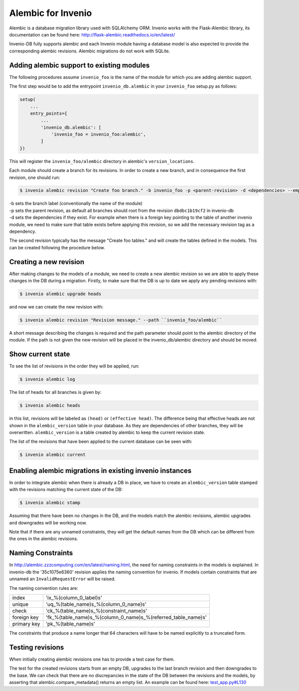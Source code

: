 ..
    This file is part of Invenio.
    Copyright (C) 2017-2018 CERN.

    Invenio is free software; you can redistribute it and/or modify it
    under the terms of the MIT License; see LICENSE file for more details.

Alembic for Invenio
===================

Alembic is a database migration library used with SQLAlchemy ORM. Invenio works with the Flask-Alembic library, its documentation can be found here: http://flask-alembic.readthedocs.io/en/latest/

Invenio-DB fully supports alembic and each Invenio module having a database model is also expected to provide the corresponding alembic revisions.
Alembic migrations do not work with SQLite.

Adding alembic support to existing modules
------------------------------------------

The following procedures assume ``invenio_foo`` is the name of the module for which you are adding alembic support.

The first step would be to add the entrypoint ``invenio_db.alembic`` in your ``invenio_foo`` setup.py as follows:

.. code-block:: python

    setup(
        ...
        entry_points={
            ...
            'invenio_db.alembic': [
                'invenio_foo = invenio_foo:alembic',
            ]
    })

This will register the ``invenio_foo/alembic`` directory in alembic's ``version_locations``.

Each module should create a branch for its revisions. In order to create a new branch, and in consequence the first revision, one should run:

.. code-block:: console

   $ invenio alembic revision "Create foo branch." -b invenio_foo -p <parent-revision> -d <dependencies> --empty

| -b  sets the branch label (conventionally the name of the module)
| -p  sets the parent revision, as default all branches should root from the revision ``dbdbc1b19cf2`` in invenio-db
| -d  sets the dependencies if they exist. For example when there is a foreign key pointing to the table of another invenio module, we need to make sure that table exists before applying this revision, so we add the necessary revision tag as a dependency.

The second revision typically has the message "Create foo tables." and will create the tables defined in the models. This can be created following the procedure below.

Creating a new revision
-----------------------

After making changes to the models of a module, we need to create a new alembic revision so we are able to apply these changes in the DB during a migration. Firstly, to make sure that the DB is up to date we apply any pending revisions with:

.. code-block:: console

    $ invenio alembic upgrade heads

and now we can create the new revision with:

.. code-block:: console

    $ invenio alembic revision "Revision message." --path ``invenio_foo/alembic``

A short message describing the changes is required and the path parameter should point to the alembic directory of the module. If the path is not given the new revision will be placed in the invenio_db/alembic directory and should be moved.

Show current state
------------------

To see the list of revisions in the order they will be applied, run:

.. code-block:: console

    $ invenio alembic log


The list of heads for all branches is given by:

.. code-block:: console

    $ invenio alembic heads

in this list, revisions will be labeled as ``(head)`` or ``(effective head)``. The difference being that effective heads are not shown in the ``alembic_version`` table in your database. As they are dependencies of other branches, they will be overwritten. ``alembic_version`` is a table created by alembic to keep the current revision state.

The list of the revisions that have been applied to the current database can be seen with:

.. code-block:: console

    $ invenio alembic current

Enabling alembic migrations in existing invenio instances
---------------------------------------------------------

In order to integrate alembic when there is already a DB in place, we have to create an ``alembic_version`` table stamped with the revisions matching the current state of the DB:

.. code-block:: console

    $ invenio alembic stamp

Assuming that there have been no changes in the DB, and the models match the alembic revisions, alembic upgrades and downgrades will be working now.

Note that if there are any unnamed constraints, they will get the default names from the DB which can be different from the ones in the alembic revisions.

Naming Constraints
------------------

In http://alembic.zzzcomputing.com/en/latest/naming.html, the need for naming constraints in the models is explained. In invenio-db the '35c1075e6360' revision applies the naming convention for invenio. If models contain constraints that are unnamed an ``InvalidRequestError`` will be raised.

The naming convention rules are:

+---------------+----------------------------------------------------------------+
| index         |  'ix_%(column_0_label)s'                                       |
+---------------+----------------------------------------------------------------+
| unique        |  'uq_%(table_name)s_%(column_0_name)s'                         |
+---------------+----------------------------------------------------------------+
| check         |  'ck_%(table_name)s_%(constraint_name)s'                       |
+---------------+----------------------------------------------------------------+
| foreign key   |  'fk_%(table_name)s_%(column_0_name)s_%(referred_table_name)s' |
+---------------+----------------------------------------------------------------+
| primary key   |  'pk_%(table_name)s'                                           |
+---------------+----------------------------------------------------------------+

The constraints that produce a name longer that 64 characters will have to be named explicitly to a truncated form.

Testing revisions
-----------------

When initially creating alembic revisions one has to provide a test case for them.

The test for the created revisions starts from an empty DB, upgrades to the last branch revision and then downgrades to the base. We can check that there are no discrepancies in the state of the DB between the revisions and the models, by asserting that alembic.compare_metadata() returns an empty list. An example can be found here: `test_app.py#L130 <https://github.com/inveniosoftware/invenio-oauthclient/blob/d46de4d5e8269395b69230694ba073af88406404/tests/test_app.py#L130>`_
